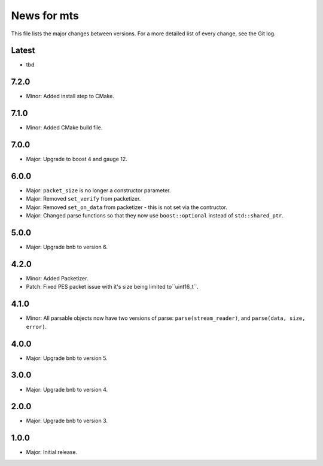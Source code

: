 News for mts
============

This file lists the major changes between versions. For a more detailed list of
every change, see the Git log.

Latest
------
* tbd

7.2.0
-----
* Minor: Added install step to CMake.

7.1.0
-----
* Minor: Added CMake build file.

7.0.0
-----
* Major: Upgrade to boost 4 and gauge 12.

6.0.0
-----
* Major: ``packet_size`` is no longer a constructor parameter.
* Major: Removed ``set_verify`` from packetizer.
* Major: Removed ``set_on_data`` from packetizer - this is not set via the
  contructor.
* Major: Changed parse functions so that they now use ``boost::optional``
  instead of ``std::shared_ptr``.

5.0.0
-----
* Major: Upgrade bnb to version 6.

4.2.0
-----
* Minor: Added Packetizer.
* Patch: Fixed PES packet issue with it's size being limited to``uint16_t``.

4.1.0
-----
* Minor: All parsable objects now have two versions of parse:
  ``parse(stream_reader)``, and
  ``parse(data, size, error)``.

4.0.0
-----
* Major: Upgrade bnb to version 5.

3.0.0
-----
* Major: Upgrade bnb to version 4.

2.0.0
-----
* Major: Upgrade bnb to version 3.

1.0.0
-----
* Major: Initial release.
